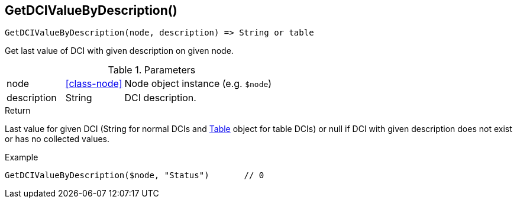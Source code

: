 [.nxsl-function]
[[func-getdcivaluebydescription]]
== GetDCIValueByDescription()

[source,c]
----
GetDCIValueByDescription(node, description) => String or table
----

Get last value of DCI with given description on given node.

.Parameters
[cols="1,1,3" grid="none", frame="none"]
|===
|node|<<class-node>>|Node object instance (e.g. `$node`)
|description|String|DCI description.
|===

.Return
Last value for given DCI (String for normal DCIs and <<class-table,Table>> object for table DCIs) or null if DCI with given description does not exist or has no collected values.

.Example
[.source]
....
GetDCIValueByDescription($node, "Status")	// 0
....
